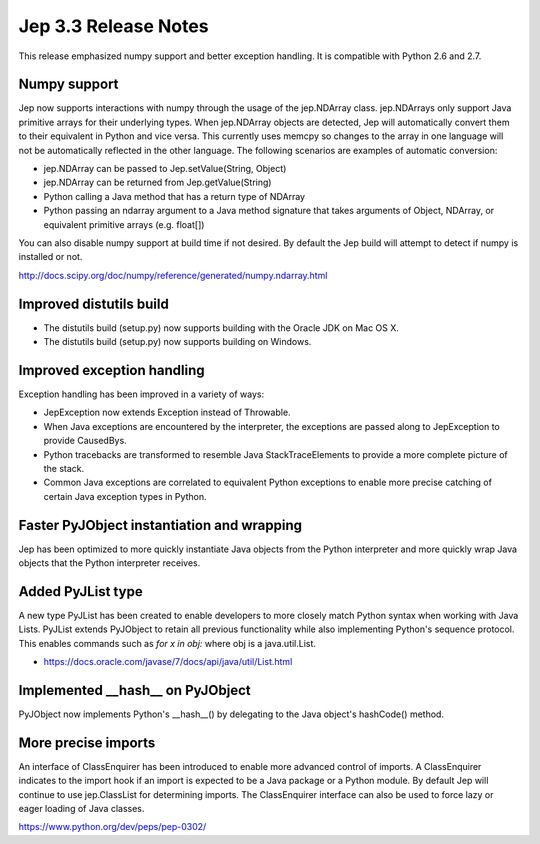 Jep 3.3 Release Notes
*********************
This release emphasized numpy support and better exception handling.  It is
compatible with Python 2.6 and 2.7.


Numpy support
~~~~~~~~~~~~~
Jep now supports interactions with numpy through the usage of the jep.NDArray
class.  jep.NDArrays only support Java primitive arrays for their underlying
types.  When jep.NDArray objects are detected, Jep will automatically convert
them to their equivalent in Python and vice versa.  This currently uses memcpy
so changes to the array in one language will not be automatically reflected in
the other language.  The following scenarios are examples of automatic
conversion:

* jep.NDArray can be passed to Jep.setValue(String, Object)
* jep.NDArray can be returned from Jep.getValue(String)
* Python calling a Java method that has a return type of NDArray
* Python passing an ndarray argument to a Java method signature that takes
  arguments of Object, NDArray, or equivalent primitive arrays (e.g. float[])

You can also disable numpy support at build time if not desired. By default
the Jep build will attempt to detect if numpy is installed or not.

http://docs.scipy.org/doc/numpy/reference/generated/numpy.ndarray.html


Improved distutils build
~~~~~~~~~~~~~~~~~~~~~~~~
* The distutils build (setup.py) now supports building with the Oracle JDK
  on Mac OS X.
* The distutils build (setup.py) now supports building on Windows.


Improved exception handling
~~~~~~~~~~~~~~~~~~~~~~~~~~~
Exception handling has been improved in a variety of ways:

* JepException now extends Exception instead of Throwable.
* When Java exceptions are encountered by the interpreter, the exceptions are
  passed along to JepException to provide CausedBys.
* Python tracebacks are transformed to resemble Java StackTraceElements to
  provide a more complete picture of the stack.
* Common Java exceptions are correlated to equivalent Python exceptions to
  enable more precise catching of certain Java exception types in Python. 


Faster PyJObject instantiation and wrapping
~~~~~~~~~~~~~~~~~~~~~~~~~~~~~~~~~~~~~~~~~~~
Jep has been optimized to more quickly instantiate Java objects from the Python
interpreter and more quickly wrap Java objects that the Python interpreter
receives.


Added PyJList type
~~~~~~~~~~~~~~~~~~
A new type PyJList has been created to enable developers to more closely match
Python syntax when working with Java Lists.  PyJList extends PyJObject to retain
all previous functionality while also implementing Python's sequence protocol.
This enables commands such as *for x in obj:* where obj is a java.util.List.

* https://docs.oracle.com/javase/7/docs/api/java/util/List.html


Implemented __hash__ on PyJObject
~~~~~~~~~~~~~~~~~~~~~~~~~~~~~~~~~
PyJObject now implements Python's __hash__() by delegating to the Java object's
hashCode() method.


More precise imports
~~~~~~~~~~~~~~~~~~~~
An interface of ClassEnquirer has been introduced to enable more advanced
control of imports.  A ClassEnquirer indicates to the import hook if an import
is expected to be a Java package or a Python module.  By default Jep
will continue to use jep.ClassList for determining imports.  The ClassEnquirer
interface can also be used to force lazy or eager loading of Java classes.

https://www.python.org/dev/peps/pep-0302/  

